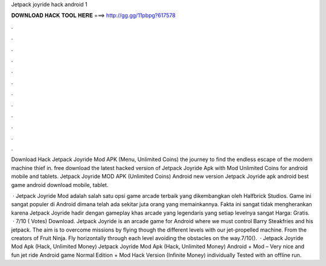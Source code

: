 Jetpack joyride hack android 1



𝐃𝐎𝐖𝐍𝐋𝐎𝐀𝐃 𝐇𝐀𝐂𝐊 𝐓𝐎𝐎𝐋 𝐇𝐄𝐑𝐄 ===> http://gg.gg/11pbpg?617578



.



.



.



.



.



.



.



.



.



.



.



.

Download Hack Jetpack Joyride Mod APK (Menu, Unlimited Coins) the journey to find the endless escape of the modern machine thief in. free download the latest hacked version of Jetpack Joyride Apk with Mod Unlimited Coins for android mobile and tablets. Jetpack Joyride MOD APK (Unlimited Coins) Android new version Jetpack Joyride apk android best game android download mobile, tablet.

 · Jetpack Joyride Mod adalah salah satu opsi game arcade terbaik yang dikembangkan oleh Halfbrick Studios. Game ini sangat populer di Android dimana telah ada sekitar juta orang yang memainkannya. Fakta ini sangat tidak mengherankan karena Jetpack Joyride hadir dengan gameplay khas arcade yang legendaris yang setiap levelnya sangat Harga: Gratis.  · 7/10 ( Votes) Download. Jetpack Joyride is an arcade game for Android where we must control Barry Steakfries and his jetpack. The aim is to overcome missions by flying though the different levels with our jet-propelled machine. From the creators of Fruit Ninja. Fly horizontally through each level avoiding the obstacles on the way.7/10().  · Jetpack Joyride Mod Apk (Hack, Unlimited Money) Jetpack Joyride Mod Apk (Hack, Unlimited Money) Android + Mod – Very nice and fun jet ride Android game Normal Edition + Mod Hack Version (Infinite Money) individually Tested with an offline run.
